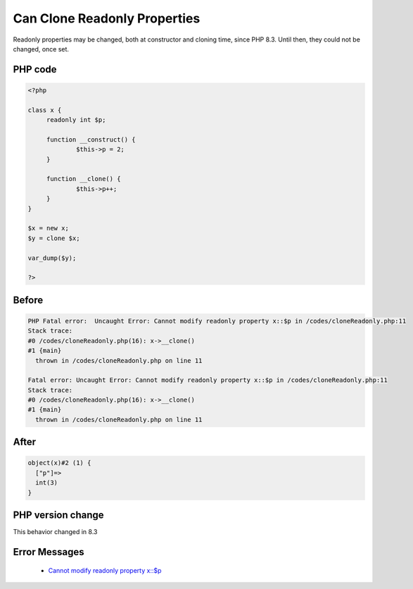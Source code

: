 .. _`can-clone-readonly-properties`:

Can Clone Readonly Properties
=============================
Readonly properties may be changed, both at constructor and cloning time, since PHP 8.3. Until then, they could not be changed, once set.

PHP code
________
.. code-block:: php

   <?php
   
   class x {
   	readonly int $p;
   	
   	function __construct() {
   		$this->p = 2;
   	}
   	
   	function __clone() {
   		$this->p++;
   	}
   }
   
   $x = new x;
   $y = clone $x;
   
   var_dump($y);
   
   ?>

Before
______
.. code-block:: output

   PHP Fatal error:  Uncaught Error: Cannot modify readonly property x::$p in /codes/cloneReadonly.php:11
   Stack trace:
   #0 /codes/cloneReadonly.php(16): x->__clone()
   #1 {main}
     thrown in /codes/cloneReadonly.php on line 11
   
   Fatal error: Uncaught Error: Cannot modify readonly property x::$p in /codes/cloneReadonly.php:11
   Stack trace:
   #0 /codes/cloneReadonly.php(16): x->__clone()
   #1 {main}
     thrown in /codes/cloneReadonly.php on line 11
   

After
______
.. code-block:: output

   object(x)#2 (1) {
     ["p"]=>
     int(3)
   }
   


PHP version change
__________________
This behavior changed in 8.3


Error Messages
______________

  + `Cannot modify readonly property x::$p <https://php-errors.readthedocs.io/en/latest/messages/Cannot modify readonly property x::$p.html>`_



